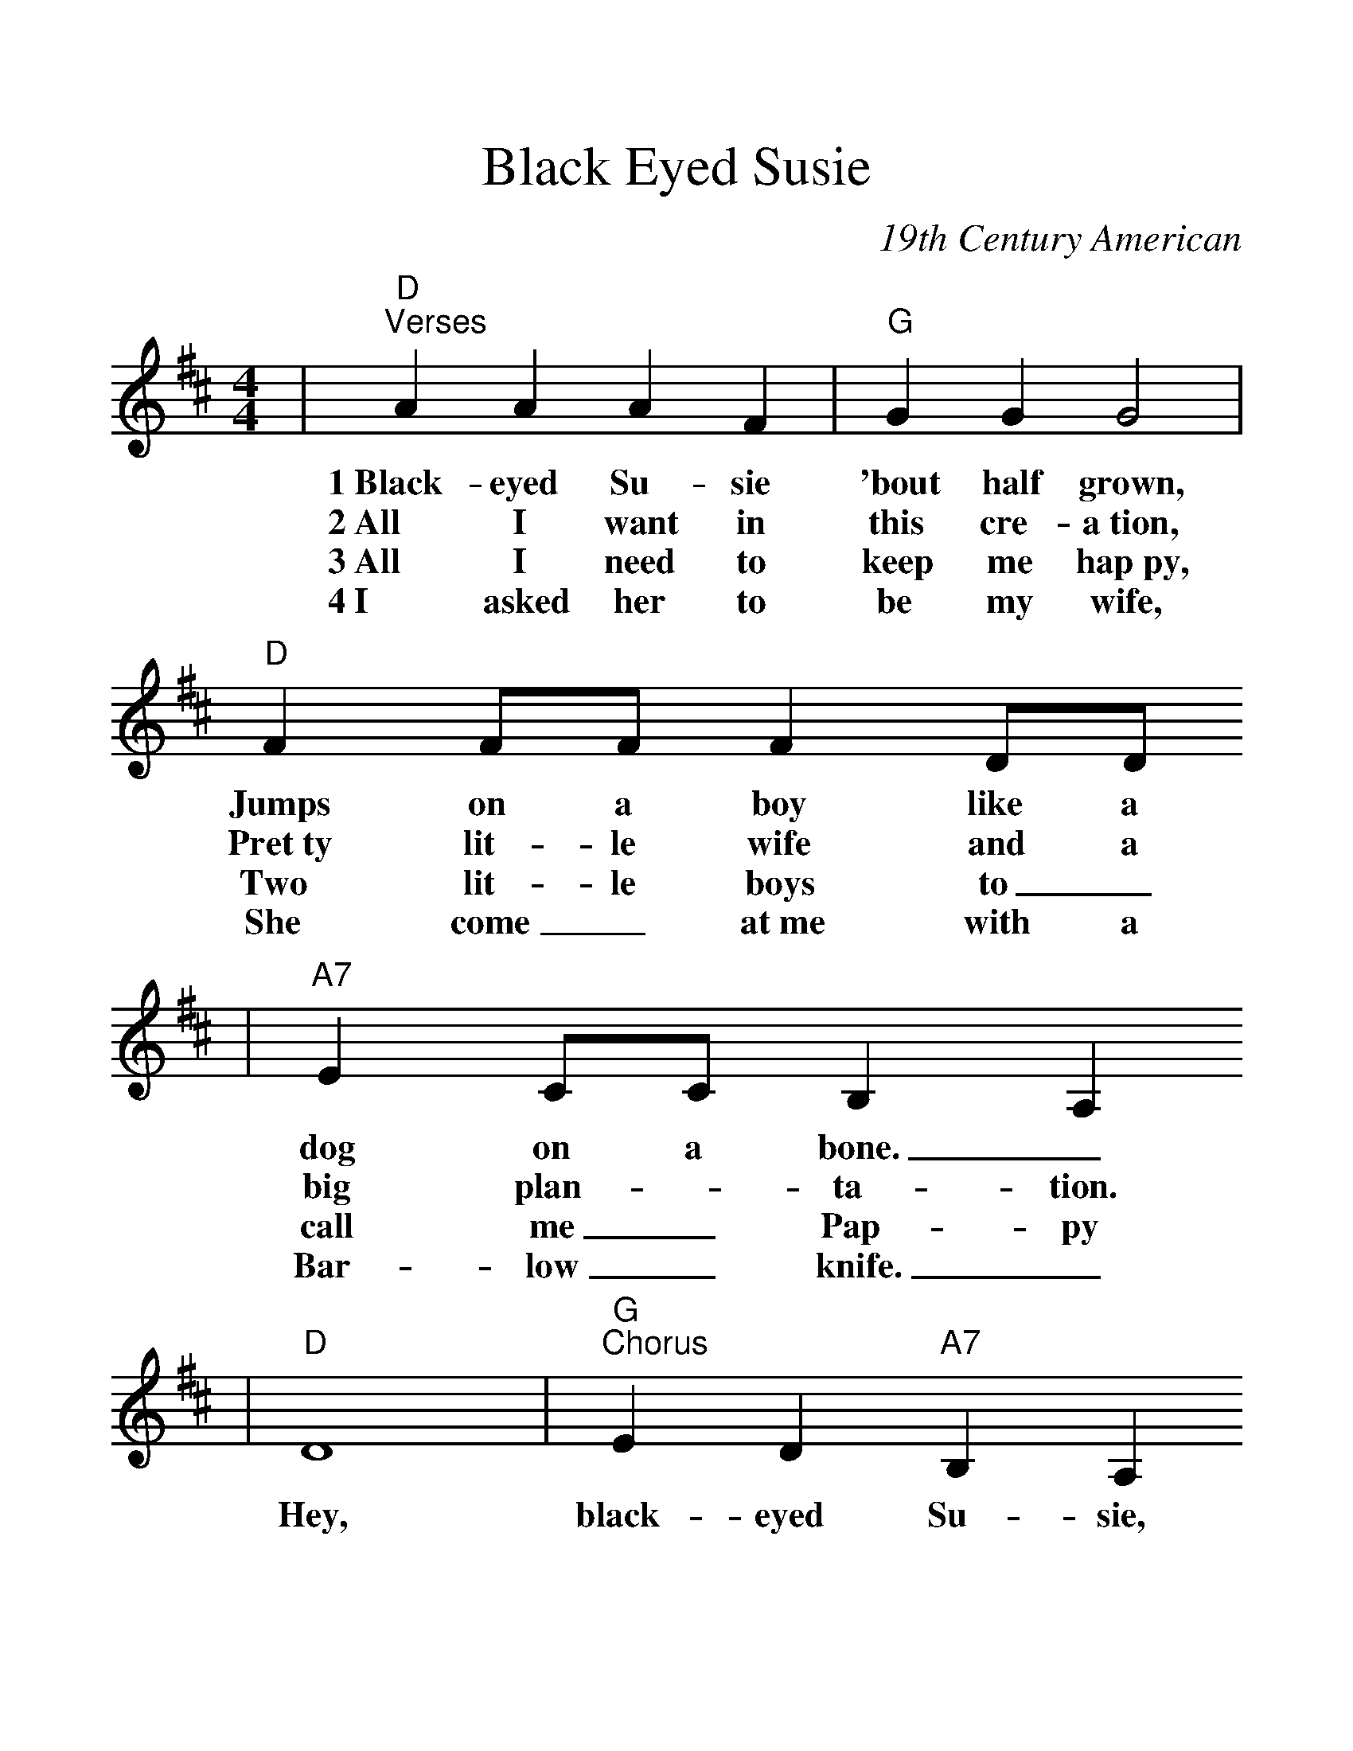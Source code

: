 %Scale the output
%%scale 1.25
%%format dulcimer.fmt
X: 1
T:Black Eyed Susie
C:19th Century American
M:4/4%(3/4, 4/4, 6/8)
L:1/4%(1/8, 1/4)
%V:1 treble clef
K:D%(D, C)
|"D""^Verses"A A A F|"G"G G G2|"D"F F/2F/2 F D/2D/2
w:1~Black-eyed Su-sie 'bout half grown, Jumps on a boy like a
w:2~All I want in this cre-a~tion, Pret~ty lit-le wife and a
w:3~All I need to keep me hap~py, Two lit-le boys to_
w:4~I asked her to be my wife, She come_ at~me with a
|"A7"E C/2C/2 B, A,
w:dog on a bone._
w:big plan- _ta-tion.
w:call me_ Pap-py
w:Bar-low_ knife._
|"D"D4|"G""^Chorus"E D "A7"B, A,
w:Hey, black-eyed Su-sie,
|"D"D2 D/2D/2D/2D/2|"G"E D "A7"B, A,|"D"D4|"G"E D "A7"B, A,|"D"D4||
w:Hey, pret-ty lit-tle black-eyed Su-sie, Hey, black-eyed Su-sie, hey.
